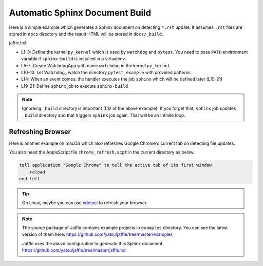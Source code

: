 ===============================
Automatic Sphinx Document Build
===============================

Here is a simple example which generates a Sphinx document on detecting ``*.rst`` update. It assumes ``.rst`` files are stored in ``docs`` directory and the result HTML will be stored in ``docs/_build``.

jaffle.hcl:

.. code-block:: hcl
    :linenos:

    kernel "py_kernel" {
      pass_env = ["PATH"] # required to run sphinx-build in virtualenv
    }

    app "watchdog" {
      class  = "jaffle.app.watchdog.WatchdogApp"
      kernel = "py_kernel"

      options {
        handlers = [{
          patterns           = ["*/docs/*.*"]
          ignore_patterns    = ["*/_build/*"]
          ignore_directories = true
          jobs               = ["sphinx"]
        }]
      }
    }

    job "sphinx" {
      command = "sphinx-build -M html docs docs/_build"
    }

- L1-3: Define the kernel ``py_kernel`` which is used by ``watchdog`` and ``pytest``. You need to pass ``PATH`` environment variable if ``sphinx-build`` is installed in a virtualenv.
- L5-7: Create WatchdogApp with name ``watchdog`` in the kernel ``py_kernel``.
- L10-13: Let Watchdog_ watch the directory ``pytest_example`` with provided patterns.
- L14: When an event comes, the handler executes the job ``sphinx`` which will be defined later (L19-21)
- L19-21: Define ``sphinx`` job to execute ``sphinx-build``

.. note::

   Ignoreing ``_build`` directory is important (L12 of the above example). If you forget that, ``sphinx`` job updates ``_build`` directory and that triggers ``sphinx`` job again. That will be an infinite loop.

Refreshing Browser
==================

Here is another example on macOS which also refreshes Google Chrome's current tab on detecting file updates.

.. code-block:: hcl
    :linenos:
    :emphasize-lines: 16,26-28

    kernel "py_kernel" {
      pass_env = ["PATH"]
    }

    app "watchdog" {
      class  = "jaffle.app.watchdog.WatchdogApp"
      kernel = "py_kernel"

      options {
        handlers = [{
          patterns           = ["*/docs/*.*"]
          ignore_patterns    = ["*/_build/*"]
          ignore_directories = true
          jobs = [
            "sphinx",
            "chrome_refresh",
          ]
        }]
      }
    }

    job "sphinx" {
      command = "sphinx-build -M html docs docs/_build"
    }

    job "chrome_refresh" {
      command = "osascript chrome_refresh.scpt"
    }

You also need the AppleScript file ``chrome_refresh.scpt`` in the current directory as below.

.. code-block:: applescript

    tell application "Google Chrome" to tell the active tab of its first window
        reload
    end tell

.. tip::

   On Linux, maybe you can use xdotool_ to refresh your browser.

   .. _xdotool: http://www.semicomplete.com/projects/xdotool/

.. note::

   The source package of Jaffle contains example projects in ``examples`` directory.
   You can see the latest version of them here:
   https://github.com/yatsu/jaffle/tree/master/examples

   Jaffle uses the above configuration to generate this Sphinx document:
   https://github.com/yatsu/jaffle/tree/master/jaffle.hcl
